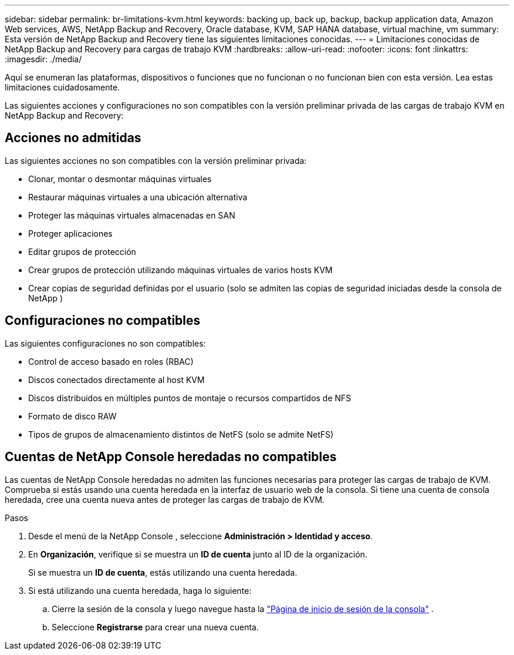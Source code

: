 ---
sidebar: sidebar 
permalink: br-limitations-kvm.html 
keywords: backing up, back up, backup, backup application data, Amazon Web services, AWS, NetApp Backup and Recovery, Oracle database, KVM, SAP HANA database, virtual machine, vm 
summary: Esta versión de NetApp Backup and Recovery tiene las siguientes limitaciones conocidas. 
---
= Limitaciones conocidas de NetApp Backup and Recovery para cargas de trabajo KVM
:hardbreaks:
:allow-uri-read: 
:nofooter: 
:icons: font
:linkattrs: 
:imagesdir: ./media/


[role="lead"]
Aquí se enumeran las plataformas, dispositivos o funciones que no funcionan o no funcionan bien con esta versión.  Lea estas limitaciones cuidadosamente.

Las siguientes acciones y configuraciones no son compatibles con la versión preliminar privada de las cargas de trabajo KVM en NetApp Backup and Recovery:



== Acciones no admitidas

Las siguientes acciones no son compatibles con la versión preliminar privada:

* Clonar, montar o desmontar máquinas virtuales
* Restaurar máquinas virtuales a una ubicación alternativa
* Proteger las máquinas virtuales almacenadas en SAN
* Proteger aplicaciones
* Editar grupos de protección
* Crear grupos de protección utilizando máquinas virtuales de varios hosts KVM
* Crear copias de seguridad definidas por el usuario (solo se admiten las copias de seguridad iniciadas desde la consola de NetApp )




== Configuraciones no compatibles

Las siguientes configuraciones no son compatibles:

* Control de acceso basado en roles (RBAC)
* Discos conectados directamente al host KVM
* Discos distribuidos en múltiples puntos de montaje o recursos compartidos de NFS
* Formato de disco RAW
* Tipos de grupos de almacenamiento distintos de NetFS (solo se admite NetFS)




== Cuentas de NetApp Console heredadas no compatibles

Las cuentas de NetApp Console heredadas no admiten las funciones necesarias para proteger las cargas de trabajo de KVM.  Comprueba si estás usando una cuenta heredada en la interfaz de usuario web de la consola.  Si tiene una cuenta de consola heredada, cree una cuenta nueva antes de proteger las cargas de trabajo de KVM.

.Pasos
. Desde el menú de la NetApp Console , seleccione *Administración > Identidad y acceso*.
. En *Organización*, verifique si se muestra un *ID de cuenta* junto al ID de la organización.
+
Si se muestra un *ID de cuenta*, estás utilizando una cuenta heredada.

. Si está utilizando una cuenta heredada, haga lo siguiente:
+
.. Cierre la sesión de la consola y luego navegue hasta la https://console.netapp.com/["Página de inicio de sesión de la consola"^] .
.. Seleccione *Registrarse* para crear una nueva cuenta.



